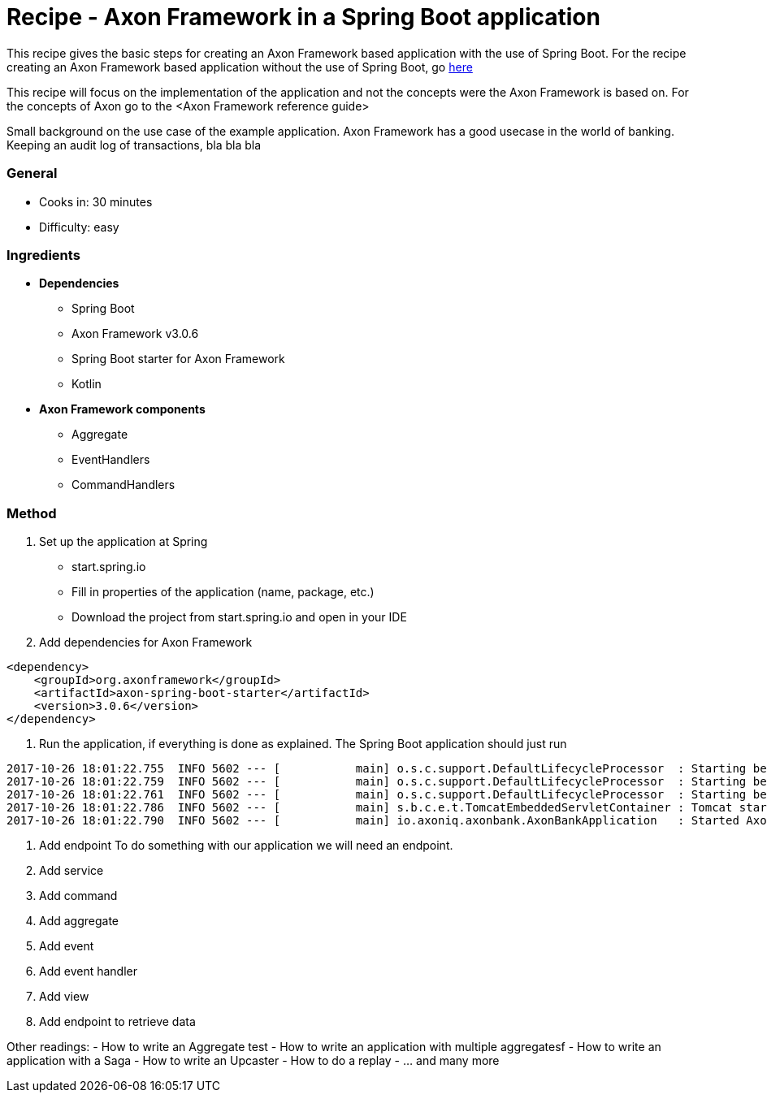 = Recipe - Axon Framework in a Spring Boot application

This recipe gives the basic steps for creating an Axon Framework based application with the use of Spring Boot. For the recipe creating an Axon Framework based application without the use of Spring Boot, go http://www.axoniq.io[here]

This recipe will focus on the implementation of the application and not the concepts were the Axon Framework is based on. For the concepts of Axon go to the <Axon Framework reference guide>

Small background on the use case of the example application. Axon Framework has a good usecase in the world of banking. Keeping an audit log of transactions, bla bla bla




=== General
- Cooks in: 30 minutes
- Difficulty: easy

=== Ingredients
* *Dependencies*
- Spring Boot
- Axon Framework v3.0.6
- Spring Boot starter for Axon Framework
- Kotlin

* *Axon Framework components*
- Aggregate
- EventHandlers
- CommandHandlers

=== Method

1. Set up the application at Spring 
- start.spring.io
- Fill in properties of the application (name, package, etc.)
- Download the project from start.spring.io and open in your IDE

2. Add dependencies for Axon Framework
```
<dependency>
    <groupId>org.axonframework</groupId>
    <artifactId>axon-spring-boot-starter</artifactId>
    <version>3.0.6</version>
</dependency>
```

X. Run the application, if everything is done as explained. The Spring Boot application should just run
```
2017-10-26 18:01:22.755  INFO 5602 --- [           main] o.s.c.support.DefaultLifecycleProcessor  : Starting beans in phase -2147482648
2017-10-26 18:01:22.759  INFO 5602 --- [           main] o.s.c.support.DefaultLifecycleProcessor  : Starting beans in phase -1073741824
2017-10-26 18:01:22.761  INFO 5602 --- [           main] o.s.c.support.DefaultLifecycleProcessor  : Starting beans in phase 0
2017-10-26 18:01:22.786  INFO 5602 --- [           main] s.b.c.e.t.TomcatEmbeddedServletContainer : Tomcat started on port(s): 8080 (http)
2017-10-26 18:01:22.790  INFO 5602 --- [           main] io.axoniq.axonbank.AxonBankApplication   : Started AxonBankApplication in 4.319 seconds (JVM running for 5.367)
```
X. Add endpoint
To do something with our application we will need an endpoint. 


X. Add service
X. Add command
X. Add aggregate
X. Add event
X. Add event handler
X. Add view
X. Add endpoint to retrieve data




Other readings:
- How to write an Aggregate test
- How to write an application with multiple aggregatesf
- How to write an application with a Saga
- How to write an Upcaster
- How to do a replay
- ... and many more 

